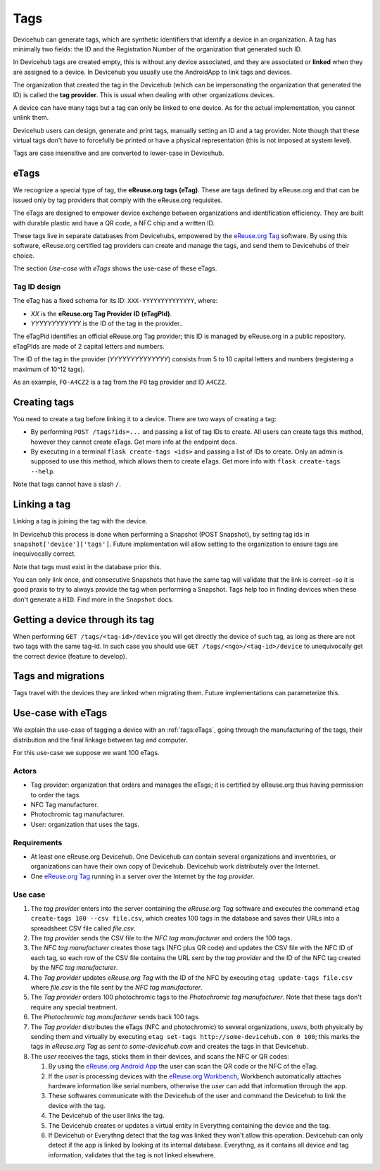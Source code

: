 Tags
####
Devicehub can generate tags, which are synthetic identifiers that
identify a device in an organization. A tag has minimally two fields:
the ID and the Registration Number of the organization that generated
such ID.

In Devicehub tags are created empty, this is without any device
associated, and they are associated or **linked** when they are assigned
to a device. In Devicehub you usually use the AndroidApp to link
tags and devices.

The organization that created the tag in the Devicehub (which can be
impersonating the organization that generated the ID) is called the
**tag provider**. This is usual when dealing with other organizations
devices.

A device can have many tags but a tag can only be linked to one device.
As for the actual implementation, you cannot unlink them.

Devicehub users can design, generate and print tags, manually setting
an ID and a tag provider. Note though that these virtual tags don't have
to forcefully be printed or have a physical representation
(this is not imposed at system level).

Tags are case insensitive and are converted to lower-case in
Devicehub.

eTags
*****
We recognize a special type of tag, the **eReuse.org tags (eTag)**.
These are tags defined by eReuse.org and that can be issued only
by tag providers that comply with the eReuse.org requisites.

The eTags are designed to empower device exchange between
organizations and identification efficiency. They are built with durable
plastic and have a QR code, a NFC chip and a written ID.

These tags live in separate databases from Devicehubs, empowered by
the `eReuse.org Tag <https://github.com/ereuse/tag>`_ software.
By using this software, eReuse.org certified tag providers
can create and manage the tags, and send them to Devicehubs of their
choice.

The section *Use-case with eTags* shows the use-case of these
eTags.

Tag ID design
=============
The eTag has a fixed schema for its ID: ``XXX-YYYYYYYYYYYYYY``, where:

- *XX* is the **eReuse.org Tag Provider ID (eTagPId)**.
- *YYYYYYYYYYYY* is the ID of the tag in the provider..

The eTagPid identifies an official eReuse.org Tag provider; this ID
is managed by eReuse.org in a public repository. eTagPIds are made of
2 capital letters and numbers.

The ID of the tag in the provider (*YYYYYYYYYYYYYY*) consists from
5 to 10 capital letters and numbers (registering a maximum of 10^12
tags).

As an example, ``FO-A4CZ2`` is a tag from the ``FO`` tag provider
and ID ``A4CZ2``.

Creating tags
*************
You need to create a tag before linking it to a device. There are
two ways of creating a tag:

- By performing ``POST /tags?ids=...`` and passing a list of tag IDs
  to create. All users can create tags this method, however they
  cannot create eTags. Get more info at the endpoint docs.
- By executing in a terminal ``flask create-tags <ids>`` and passing
  a list of IDs to create. Only an admin is supposed to use this method,
  which allows them to create eTags. Get more info with
  ``flask create-tags --help``.

Note that tags cannot have a slash ``/``.

Linking a tag
*************
Linking a tag is joining the tag with the device.

In Devicehub this process is done when performing a Snapshot (POST
Snapshot), by setting tag ids in ``snapshot['device']['tags']``. Future
implementation will allow setting to the organization to ensure
tags are inequivocally correct.

Note that tags must exist in the database prior this.

You can only link once, and consecutive Snapshots that have the same
tag will validate that the link is correct –so it is good praxis to
try to always provide the tag when performing a Snapshot. Tags help
too in finding devices when these don't generate a ``HID``. Find more
in the ``Snapshot`` docs.

Getting a device through its tag
********************************
When performing ``GET /tags/<tag-id>/device`` you will get directly the
device of such tag, as long as there are not two tags with the same
tag-id. In such case you should use ``GET /tags/<ngo>/<tag-id>/device``
to unequivocally get the correct device (feature to develop).

Tags and migrations
*******************
Tags travel with the devices they are linked when migrating them. Future
implementations can parameterize this.

Use-case with eTags
*******************
We explain the use-case of tagging a device with an :ref:`tags:eTags`,
going through the manufacturing of the tags, their distribution and
the final linkage between tag and computer.

For this use-case we suppose we want 100 eTags.

Actors
======

- Tag provider: organization that orders and manages the eTags; it is
  certified by eReuse.org thus having permission to order the tags.
- NFC Tag manufacturer.
- Photochromic tag manufacturer.
- User: organization that uses the tags.

Requirements
============

- At least one eReuse.org Devicehub. One Devicehub can contain several
  organizations and inventories, or organizations can have their own
  copy of Devicehub. Devicehub work distributely over the Internet.
- One `eReuse.org Tag <https://github.com/ereuse/tag>`_ running in a
  server over the Internet by the *tag provider*.

Use case
========

1. The *tag provider* enters into the server containing the
   *eReuse.org Tag* software and executes the command
   ``etag create-tags 100 --csv file.csv``, which creates 100
   tags in the database and saves their URLs into a spreadsheet CSV file
   called *file.csv*.
2. The *tag provider* sends the CSV file to the *NFC tag manufacturer*
   and orders the 100 tags.
3. The *NFC tag manufacturer* creates those tags (NFC plus QR code)
   and updates the CSV file with the NFC ID of each tag, so each row
   of the CSV file contains the URL sent by the *tag provider* and
   the ID of the NFC tag created by the *NFC tag manufacturer*.
4. The *Tag provider* updates *eReuse.org Tag* with the ID of the
   NFC by executing ``etag update-tags file.csv`` where *file.csv* is the
   file sent by the *NFC tag manufacturer*.
5. The *Tag provider* orders 100 photochromic tags to the *Photochromic
   tag manufacturer*. Note that these tags don't require any special
   treatment.
6. The *Photochromic tag manufacturer* sends back 100 tags.
7. The *Tag provider* distributes the eTags (NFC and photochromic) to
   several organizations, *users*, both physically by sending them and
   virtually by executing ``etag set-tags http://some-devicehub.com
   0 100``; this marks the tags in *eReuse.org Tag*
   as *sent to some-devicehub.com* and creates the tags in that
   Devicehub.
8. The *user* receives the tags, sticks them in their devices, and scans
   the NFC or QR codes:

   1. By using the `eReuse.org Android App <https://github.com/eReuse/eReuseAndroidApp>`_
      the user can scan the QR code or the NFC of the eTag.
   2. If the *user* is processing devices with the `eReuse.org
      Workbench <https://github.com/ereuse/workbench>`_, Workbench
      automatically attaches hardware information like serial numbers,
      otherwise the *user* can add that information through the app.
   3. These softwares communicate with the Devicehub of the user and
      command the Devicehub to link the device with the tag.
   4. The Devicehub of the user links the tag.
   5. The Devicehub creates or updates a virtual entity in Everythng
      containing the device and the tag.
   6. If Devicehub or Everythng detect that the tag was linked they won't
      allow this operation. Devicehub can only detect if the app is linked
      by looking at its internal database. Everythng, as it contains all
      device and tag information, validates that the tag is not linked
      elsewhere.
